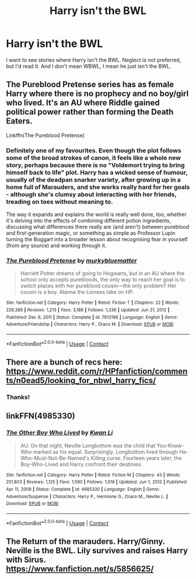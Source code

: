 #+TITLE: Harry isn't the BWL

* Harry isn't the BWL
:PROPERTIES:
:Author: Lynix2341
:Score: 5
:DateUnix: 1619806120.0
:DateShort: 2021-Apr-30
:FlairText: Request
:END:
I want to see stories where Harry isn't the BWL. Neglect is not preferred, but I'd read it. And I don't mean WBWL, I mean he just isn't the BWL.


** The Pureblood Pretense series has as female Harry where there is no prophecy and no boy/girl who lived. It's an AU where Riddle gained political power rather than forming the Death Eaters.

Linkffn(The Pureblood Pretense)
:PROPERTIES:
:Author: Welfycat
:Score: 5
:DateUnix: 1619811967.0
:DateShort: 2021-May-01
:END:

*** Definitely one of my favourites. Even though the plot follows some of the broad strokes of canon, it feels like a whole new story, perhaps because there is no "Voldemort trying to bring himself back to life" plot. Harry has a wicked sense of humour, usually of the deadpan snarker variety, after growing up in a home full of Marauders, and she works really hard for her goals - although she's clumsy about interacting with her friends, treading on toes without meaning to.

The way it expands and explains the world is really well done, too, whether it's delving into the effects of combining different potion ingredients, discussing what differences there really are (and aren't) between pureblood and first-generation magic, or something as simple as Professor Lupin turning the Boggart into a broader lesson about recognising fear in yourself (from any source) and working through it.
:PROPERTIES:
:Author: thrawnca
:Score: 5
:DateUnix: 1619842072.0
:DateShort: 2021-May-01
:END:


*** [[https://www.fanfiction.net/s/7613196/1/][*/The Pureblood Pretense/*]] by [[https://www.fanfiction.net/u/3489773/murkybluematter][/murkybluematter/]]

#+begin_quote
  Harriett Potter dreams of going to Hogwarts, but in an AU where the school only accepts purebloods, the only way to reach her goal is to switch places with her pureblood cousin---the only problem? Her cousin is a boy. Alanna the Lioness take on HP.
#+end_quote

^{/Site/:} ^{fanfiction.net} ^{*|*} ^{/Category/:} ^{Harry} ^{Potter} ^{*|*} ^{/Rated/:} ^{Fiction} ^{T} ^{*|*} ^{/Chapters/:} ^{22} ^{*|*} ^{/Words/:} ^{229,389} ^{*|*} ^{/Reviews/:} ^{1,213} ^{*|*} ^{/Favs/:} ^{3,186} ^{*|*} ^{/Follows/:} ^{1,336} ^{*|*} ^{/Updated/:} ^{Jun} ^{21,} ^{2012} ^{*|*} ^{/Published/:} ^{Dec} ^{6,} ^{2011} ^{*|*} ^{/Status/:} ^{Complete} ^{*|*} ^{/id/:} ^{7613196} ^{*|*} ^{/Language/:} ^{English} ^{*|*} ^{/Genre/:} ^{Adventure/Friendship} ^{*|*} ^{/Characters/:} ^{Harry} ^{P.,} ^{Draco} ^{M.} ^{*|*} ^{/Download/:} ^{[[http://www.ff2ebook.com/old/ffn-bot/index.php?id=7613196&source=ff&filetype=epub][EPUB]]} ^{or} ^{[[http://www.ff2ebook.com/old/ffn-bot/index.php?id=7613196&source=ff&filetype=mobi][MOBI]]}

--------------

*FanfictionBot*^{2.0.0-beta} | [[https://github.com/FanfictionBot/reddit-ffn-bot/wiki/Usage][Usage]] | [[https://www.reddit.com/message/compose?to=tusing][Contact]]
:PROPERTIES:
:Author: FanfictionBot
:Score: 1
:DateUnix: 1619811986.0
:DateShort: 2021-May-01
:END:


** There are a bunch of recs here: [[https://www.reddit.com/r/HPfanfiction/comments/n0ead5/looking_for_nbwl_harry_fics/]]
:PROPERTIES:
:Author: Lower-Consequence
:Score: 1
:DateUnix: 1619807170.0
:DateShort: 2021-Apr-30
:END:

*** Thanks!
:PROPERTIES:
:Author: Lynix2341
:Score: 1
:DateUnix: 1619807215.0
:DateShort: 2021-Apr-30
:END:


** linkFFN(4985330)
:PROPERTIES:
:Author: Dark_Syde24
:Score: 1
:DateUnix: 1619823196.0
:DateShort: 2021-May-01
:END:

*** [[https://www.fanfiction.net/s/4985330/1/][*/The Other Boy Who Lived/*]] by [[https://www.fanfiction.net/u/1023780/Kwan-Li][/Kwan Li/]]

#+begin_quote
  AU. On that night, Neville Longbottom was the child that You-Know-Who marked as his equal. Surprisingly, Longbottom lived through He-Who-Must-Not-Be-Named's Killing curse. Fourteen years later, the Boy-Who-Lived and Harry confront their destinies.
#+end_quote

^{/Site/:} ^{fanfiction.net} ^{*|*} ^{/Category/:} ^{Harry} ^{Potter} ^{*|*} ^{/Rated/:} ^{Fiction} ^{M} ^{*|*} ^{/Chapters/:} ^{43} ^{*|*} ^{/Words/:} ^{251,803} ^{*|*} ^{/Reviews/:} ^{1,125} ^{*|*} ^{/Favs/:} ^{1,590} ^{*|*} ^{/Follows/:} ^{1,019} ^{*|*} ^{/Updated/:} ^{Jun} ^{1,} ^{2012} ^{*|*} ^{/Published/:} ^{Apr} ^{11,} ^{2009} ^{*|*} ^{/Status/:} ^{Complete} ^{*|*} ^{/id/:} ^{4985330} ^{*|*} ^{/Language/:} ^{English} ^{*|*} ^{/Genre/:} ^{Adventure/Suspense} ^{*|*} ^{/Characters/:} ^{Harry} ^{P.,} ^{Hermione} ^{G.,} ^{Draco} ^{M.,} ^{Neville} ^{L.} ^{*|*} ^{/Download/:} ^{[[http://www.ff2ebook.com/old/ffn-bot/index.php?id=4985330&source=ff&filetype=epub][EPUB]]} ^{or} ^{[[http://www.ff2ebook.com/old/ffn-bot/index.php?id=4985330&source=ff&filetype=mobi][MOBI]]}

--------------

*FanfictionBot*^{2.0.0-beta} | [[https://github.com/FanfictionBot/reddit-ffn-bot/wiki/Usage][Usage]] | [[https://www.reddit.com/message/compose?to=tusing][Contact]]
:PROPERTIES:
:Author: FanfictionBot
:Score: 1
:DateUnix: 1619823218.0
:DateShort: 2021-May-01
:END:


** The Return of the marauders. Harry/Ginny. Neville is the BWL. Lily survives and raises Harry with Sirus. [[https://www.fanfiction.net/s/5856625/]]
:PROPERTIES:
:Author: msacook
:Score: 1
:DateUnix: 1620046274.0
:DateShort: 2021-May-03
:END:
